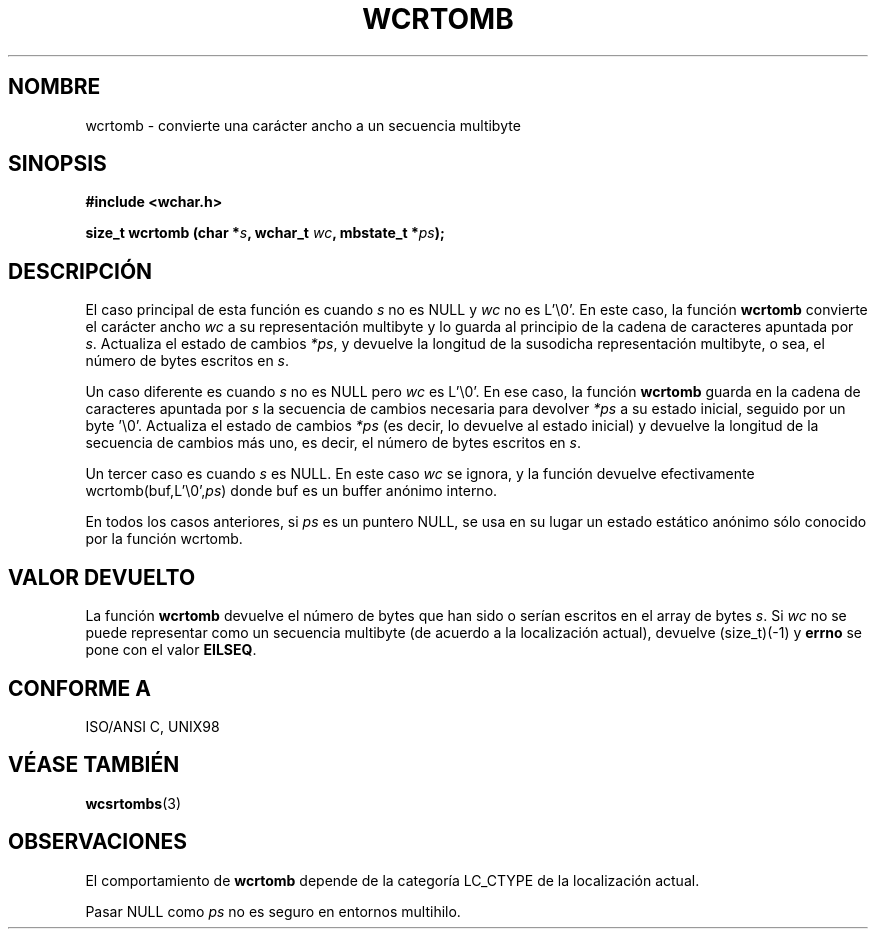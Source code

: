 .\" Copyright (c) Bruno Haible <haible@clisp.cons.org>
.\"
.\" Traducida por Pedro Pablo Fábrega <pfabrega@arrakis.es>
.\" Esto es documentación libre; puede redistribuirla y/o
.\" modificarla bajo los términos de la Licencia Pública General GNU
.\" publicada por la Free Software Foundation; bien la versión 2 de
.\" la Licencia o (a su elección) cualquier versión posterior.
.\"
.\" Referencias consultadas:
.\"   código fuente y manual de glibc-2 GNU
.\"   referencia de la bibliote C Dinkumware http://www.dinkumware.com/
.\"   Especificaciones Single Unix de OpenGroup http://www.UNIX-systems.org/onl
.\"   ISO/IEC 9899:1999
.\"
.\" Translation revised Wed Aug  2 2000 by Juan Piernas <piernas@ditec.um.es>
.\"
.TH WCRTOMB 3  "25 julio 1999" "GNU" "Manual del Programador Linux"
.SH NOMBRE
wcrtomb \- convierte una carácter ancho a un secuencia multibyte
.SH SINOPSIS
.nf
.B #include <wchar.h>
.sp
.BI "size_t wcrtomb (char *" s ", wchar_t " wc ", mbstate_t *" ps );
.fi
.SH DESCRIPCIÓN
El caso principal de esta función es cuando \fIs\fP no es NULL y \fIwc\fP 
no es L'\\0'.
En este caso, la función \fBwcrtomb\fP convierte el carácter
ancho \fIwc\fP a su representación multibyte y lo guarda 
al principio de la cadena de caracteres apuntada por \fIs\fP. 
Actualiza el estado de cambios \fI*ps\fP, y devuelve la longitud de la 
susodicha representación multibyte, o sea, el número de bytes
escritos en  \fIs\fP.
.PP
Un caso diferente es cuando \fIs\fP no es  NULL pero \fIwc\fP es L'\\0'. 
En ese caso, la función \fBwcrtomb\fP guarda en la cadena de caracteres 
apuntada por \fIs\fP la secuencia de cambios necesaria para
devolver \fI*ps\fP a su estado inicial, seguido por un byte '\\0'.
Actualiza el estado de cambios \fI*ps\fP (es decir, lo devuelve al estado
inicial) y  devuelve la longitud de la secuencia de cambios más uno, es
decir, el número de bytes escritos en \fIs\fP.
.PP
Un tercer caso es cuando \fIs\fP es NULL. En este caso \fIwc\fP se
ignora, y la función devuelve efectivamente wcrtomb(buf,L'\\0',\fIps\fP)
donde buf es un buffer anónimo interno.
.PP
En todos los casos anteriores, si \fIps\fP es un puntero NULL,
se usa en su lugar un estado estático anónimo sólo conocido por
la función wcrtomb.
.SH "VALOR DEVUELTO"
La función \fBwcrtomb\fP devuelve el número de bytes que han sido
o serían escritos en el array de bytes \fIs\fP. Si \fIwc\fP 
no se puede representar como un secuencia multibyte (de acuerdo 
a la localización actual), devuelve (size_t)(-1) y \fBerrno\fP se pone
con el valor \fBEILSEQ\fP.
.SH "CONFORME A"
ISO/ANSI C, UNIX98
.SH "VÉASE TAMBIÉN"
.BR wcsrtombs (3)
.SH OBSERVACIONES
El comportamiento de \fBwcrtomb\fP depende de la categoría LC_CTYPE
de la localización actual.
.PP
Pasar NULL como \fIps\fP no es seguro en entornos multihilo.
